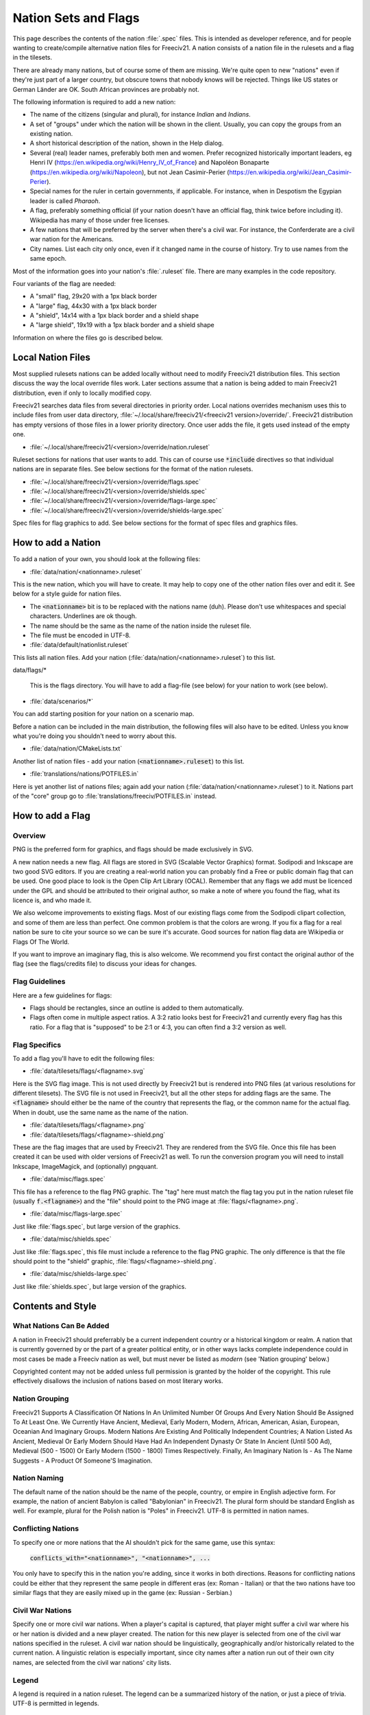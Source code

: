 ..
    SPDX-License-Identifier: GPL-3.0-or-later
    SPDX-FileCopyrightText: 2021 louis94 <m_louis30@yahoo.com>
    SPDX-FileCopyrightText: 2022 James Robertson <jwrober@gmail.com>

Nation Sets and Flags
*********************

This page describes the contents of the nation :file:`.spec` files. This is intended as developer reference,
and for people wanting to create/compile alternative nation files for Freeciv21. A nation consists of a nation
file in the rulesets and a flag in the tilesets.

There are already many nations, but of course some of them are missing. We're quite open to new "nations" even
if they're just part of a larger country, but obscure towns that nobody knows will be rejected. Things like US
states or German Länder are OK. South African provinces are probably not.

The following information is required to add a new nation:

* The name of the citizens (singular and plural), for instance `Indian` and `Indians`.
* A set of "groups" under which the nation will be shown in the client. Usually, you can copy the groups from
  an existing nation.
* A short historical description of the nation, shown in the Help dialog.
* Several (real) leader names, preferably both men and women. Prefer recognized historically important
  leaders, eg Henri IV (https://en.wikipedia.org/wiki/Henry_IV_of_France) and
  Napoléon Bonaparte (https://en.wikipedia.org/wiki/Napoleon), but not
  Jean Casimir-Perier (https://en.wikipedia.org/wiki/Jean_Casimir-Perier).
* Special names for the ruler in certain governments, if applicable. For instance, when in Despotism the
  Egypian leader is called *Pharaoh*.
* A flag, preferably something official (if your nation doesn't have an official flag, think twice before
  including it). Wikipedia has many of those under free licenses.
* A few nations that will be preferred by the server when there's a civil war. For instance, the Conferderate
  are a civil war nation for the Americans.
* City names. List each city only once, even if it changed name in the course of history. Try to use names
  from the same epoch.

Most of the information goes into your nation's :file:`.ruleset` file. There are many examples in the code
repository.

Four variants of the flag are needed:

* A "small" flag, 29x20 with a 1px black border
* A "large" flag, 44x30 with a 1px black border
* A "shield", 14x14 with a 1px black border and a shield shape
* A "large shield", 19x19 with a 1px black border and a shield shape

Information on where the files go is described below.

Local Nation Files
==================

Most supplied rulesets nations can be added locally without need to modify Freeciv21 distribution files. This
section discuss the way the local override files work. Later sections assume that a nation is being added to
main Freeciv21 distribution, even if only to locally modified copy.

Freeciv21 searches data files from several directories in priority order. Local nations overrides mechanism
uses this to include files from user data directory, :file:`~/.local/share/freeciv21/<freeciv21 version>/override/`.
Freeciv21 distribution has empty versions of those files in a lower priority directory. Once user adds the
file, it gets used instead of the empty one.

* :file:`~/.local/share/freeciv21/<version>/override/nation.ruleset`

Ruleset sections for nations that user wants to add. This can of course use :code:`*include` directives so
that individual nations are in separate files. See below sections for the format of the nation rulesets.

* :file:`~/.local/share/freeciv21/<version>/override/flags.spec`
* :file:`~/.local/share/freeciv21/<version>/override/shields.spec`
* :file:`~/.local/share/freeciv21/<version>/override/flags-large.spec`
* :file:`~/.local/share/freeciv21/<version>/override/shields-large.spec`

Spec files for flag graphics to add. See below sections for the format of spec files and graphics files.


How to add a Nation
===================

To add a nation of your own, you should look at the following files:

* :file:`data/nation/<nationname>.ruleset`

This is the new nation, which you will have to create. It may help to copy one of the other nation files over
and edit it. See below for a style guide for nation files.

* The :code:`<nationname>` bit is to be replaced with the nations name (duh). Please don't use whitespaces and
  special characters. Underlines are ok though.
* The name should be the same as the name of the nation inside the ruleset file.
* The file must be encoded in UTF-8.

* :file:`data/default/nationlist.ruleset`

This lists all nation files. Add your nation (:file:`data/nation/<nationname>.ruleset`) to this list.

data/flags/*

  This is the flags directory. You will have to add a flag-file
  (see below) for your nation to work (see below).

* :file:`data/scenarios/*`

You can add starting position for your nation on a scenario map.

Before a nation can be included in the main distribution, the following files will also have to be edited.
Unless you know what you're doing you shouldn't need to worry about this.

* :file:`data/nation/CMakeLists.txt`

Another list of nation files - add your nation (:code:`<nationname>.ruleset`) to this list.

* :file:`translations/nations/POTFILES.in`

Here is yet another list of nations files; again add your nation (:file:`data/nation/<nationname>.ruleset`) to
it.  Nations part of the "core" group go to :file:`translations/freeciv/POTFILES.in` instead.


How to add a Flag
=================

Overview
--------

PNG is the preferred form for graphics, and flags should be made exclusively in SVG.

A new nation needs a new flag. All flags are stored in SVG (Scalable Vector Graphics) format. Sodipodi and
Inkscape are two good SVG editors. If you are creating a real-world nation you can probably find a Free or
public domain flag that can be used. One good place to look is the Open Clip Art Library (OCAL). Remember that
any flags we add must be licenced under the GPL and should be attributed to their original author, so make a
note of where you found the flag, what its licence is, and who made it.

We also welcome improvements to existing flags. Most of our existing flags come from the Sodipodi clipart
collection, and some of them are less than perfect. One common problem is that the colors are wrong. If you
fix a flag for a real nation be sure to cite your source so we can be sure it's accurate. Good sources for
nation flag data are Wikipedia or Flags Of The World.

If you want to improve an imaginary flag, this is also welcome. We recommend you first contact the original
author of the flag (see the flags/credits file) to discuss your ideas for changes.


Flag Guidelines
---------------

Here are a few guidelines for flags:

* Flags should be rectangles, since an outline is added to them automatically.
* Flags often come in multiple aspect ratios. A 3:2 ratio looks best for Freeciv21 and currently every flag
  has this ratio. For a flag that is "supposed" to be 2:1 or 4:3, you can often find a 3:2 version
  as well.


Flag Specifics
--------------

To add a flag you'll have to edit the following files:

* :file:`data/tilesets/flags/<flagname>.svg`

Here is the SVG flag image. This is not used directly by Freeciv21 but is  rendered into PNG files (at various
resolutions for different tilesets). The SVG file is not used in Freeciv21, but all the other steps for adding
flags are the same. The :code:`<flagname>` should either be the name of the country that represents the flag,
or the common name for the actual flag. When in doubt, use the same name as the name of the nation.

* :file:`data/tilesets/flags/<flagname>.png`

* :file:`data/tilesets/flags/<flagname>-shield.png`

These are the flag images that are used by Freeciv21. They are rendered from the SVG file. Once this file has
been created it can be used with older versions of Freeciv21 as well. To run the conversion program you will
need to install Inkscape, ImageMagick, and (optionally) pngquant.

* :file:`data/misc/flags.spec`

This file has a reference to the flag PNG graphic. The "tag" here must match the flag tag you put in the
nation ruleset file (usually :code:`f.<flagname>`) and the "file" should point to the PNG image at
:file:`flags/<flagname>.png`.

* :file:`data/misc/flags-large.spec`

Just like :file:`flags.spec`, but large version of the graphics.

* :file:`data/misc/shields.spec`

Just like :file:`flags.spec`, this file must include a reference to the flag PNG graphic. The only difference
is that the file should point to the "shield" graphic, :file:`flags/<flagname>-shield.png`.

* :file:`data/misc/shields-large.spec`

Just like :file:`shields.spec`, but large version of the graphics.

Contents and Style
==================

What Nations Can Be Added
-------------------------

A nation in Freeciv21 should preferrably be a current independent country or a historical kingdom or realm. A
nation that is currently governed by or the part of a greater political entity, or in other ways lacks
complete independence could in most cases be made a Freeciv nation as well, but must never be listed as
*modern* (see 'Nation grouping' below.)

Copyrighted content may not be added unless full permission is granted by the holder of the copyright. This
rule effectively disallows the inclusion of nations based on most literary works.


Nation Grouping
---------------

Freeciv21 Supports A Classification Of Nations In An Unlimited Number Of Groups And Every Nation Should Be
Assigned To At Least One. We Currently Have Ancient, Medieval, Early Modern, Modern, African, American, Asian,
European, Oceanian And Imaginary Groups. Modern Nations Are Existing And Politically Independent Countries; A
Nation Listed As Ancient, Medieval Or Early Modern Should Have Had An Independent Dynasty Or State In Ancient
(Until 500 Ad), Medieval (500 - 1500) Or Early Modern (1500 - 1800) Times Respectively. Finally, An Imaginary
Nation Is - As The Name Suggests - A Product Of Someone'S Imagination.


Nation Naming
-------------

The default name of the nation should be the name of the people, country, or empire in English adjective form.
For example, the nation of ancient Babylon is called "Babylonian" in Freeciv21. The plural form should be
standard English as well. For example, plural for the Polish nation is "Poles" in Freeciv21. UTF-8 is
permitted in nation names.


Conflicting Nations
-------------------

To specify one or more nations that the AI shouldn't pick for the same
game, use this syntax:

     :code:`conflicts_with="<nationname>", "<nationname>", ...`

You only have to specify this in the nation you're adding, since it works in both directions. Reasons for
conflicting nations could be either that they represent the same people in different eras (ex: Roman -
Italian) or that the two nations have too similar flags that they are easily mixed up in the game (ex: Russian
- Serbian.)


Civil War Nations
-----------------

Specify one or more civil war nations. When a player's capital is captured, that player might suffer a civil
war where his or her nation is divided and a new player created. The nation for this new player is selected
from one of the civil war nations specified in the ruleset. A civil war nation should be linguistically,
geographically and/or historically related to the current nation. A linguistic relation is especially
important, since city names after a nation run out of their own city names, are selected from the civil war
nations' city lists.

Legend
------

A legend is required in a nation ruleset. The legend can be a summarized history of the nation, or just a
piece of trivia. UTF-8 is permitted in legends.

Leaders
-------

A leader should be a historically notable political leader of the nation. Two living persons per nation are
permitted - one of each sex. An ideal leader list should contain between five and ten names. Use the person's
full name to avoid ambiguity. Monarchs should be marked with the appropriate succession number, using Roman
numerals in standard English style (not German e.g. "Otto II."; Hungarian e.g. "IV. Béla"; Danish e.g.
"Valdemar 4." etc.)

Freeciv21 supports any Unicode character, but please keep to Latin letters. When transcribing from a non-Latin
writing system, be consistent about the system of transcription you are using. Also, try to avoid
unnecessarily technical and/or heavily accented systems of transcription. Subject to the above, leaders should
be written in native orthography, e.g. "Karl XII" instead of "Charles XII" for the Swedish king.

For consistency and readability, put only one leader per line. Feel free to provide a hint of the leader's
identity or a brief background in a comment beside any leader: This information might be used in-game at a
later stage.

Leader titles for each government type (including Despotism and Anarchy) may be specified in a separate tag.
UTF-8 is permitted in leader titles.  If the male and female titles are identical in English, give the latter
the :code:`?female:` qualifier. Use a unique title for each government. Ruler titles should be in English,
though exceptions are made for non English titles as long as they are understood outside of their own language
regions and commonly used in non-academic contexts. Titles from the default ruleset may not be used.

Flag
----

You should provide a unique flag for your nation. Using a flag that is already used by another nation in the
game is not acceptable. An alternative flag does not have to be specified.

Style
-----

A nation must specify a default style. With the supplied rulesets each national style has direct relation to
equivalent city style. The available city styles depends on the tileset used. Practically every tileset has
four city styles: "European", "Classical" (Graeco-Roman style), "Asian" (Pagoda style) and "Tropical" (African
or Polynesian style). In Amplio tileset, "Babylonian" and "Celtic" are also available. If the tileset used by
a client does not support a particular city style, a fallback style is used. Selecting a style for your nation
is not that strict. Just try to keep it somewhat "realistic."

Cities
======

As for the list of city names, you should make a clear decision about the type of the nation you add. An
*ancient* or *medieval* nation may list any city that it at some point controlled. However if your nation is
listed as *modern*, its city list must be restricted to cities within the country's current borders.

The reason for this is, we don't want Freeciv21 to be used as a political vehicle for discussions about
borders or independence of particular nations. Another reason is to avoid overlapping with other nations in
the game.

A city should appear in its native form, rather than Anglicized or Graeco-Roman forms. For example, the Danish
capital is "København" rather than "Copenhagen"; and the ancient Persian capital is "Parsa" rather than
"Persepolis."

City names support any Unicode character, but please keep to Latin letters. When transcribing from a non-Latin
writing system, be consistent about the system of transcribation you are using. Also, try to avoid
unnecessarily technical or heavily accented systems of transcribation.

The ordering of cities should take both chronology of founding and overall historical importance into
consideration. Note that a city earlier in the list has a higher chance of being chosen than later cities.

Natural City Names
------------------

Freeciv21 supports "natural" geographic placements of cities. Cities can be labeled as matching or not
matching a particular type of terrain, which will make them more (or less) likely to show up as the "default"
name. The exact format of the list entry is

     :code:`"<cityname> (<label>, <label>, ...)"`

where the cityname is just the name for the city (note that it may not contain quotes or parenthesis), and
each "label" matches (case-insensitive) a terrain type for the city (or "river"), with a preceding ! to negate
it. The terrain list is optional, of course, so the entry can just contain the cityname if desired. A city
name labeled as matching a terrain type will match a particular map location if that map location is on or
adjacent to a tile of the named terrain type; in the case of the "river" label (which is a special case) only
the map location itself is considered. A complex example:

     :code:`"Wilmington (ocean, river, swamp, forest, !hills, !mountains, !desert)"`

will cause the city of Wilmington to match ocean, river, swamp, and forest tiles while rejecting hills,
mountains, and deserts. Although this degree of detail is probably unnecessary to achieve the desired effect,
the system is designed to degrade smoothly so it should work just fine.

.. note::
  A note on scale: it might be tempting to label London as :code:`!ocean`, i.e. not adjacent to an ocean.
  However, on a reasonably-sized Freeciv21 world map, London will be adjacent to the ocean; labeling it
  :code:`!ocean` will tend to give bad results. This is a limitation of the system, and should be taken into
  account when labelling cities.

At this point, it is useful to put one city per line, only. Finally, don't forget to leave a blank line feed
in the end of your nation ruleset.

